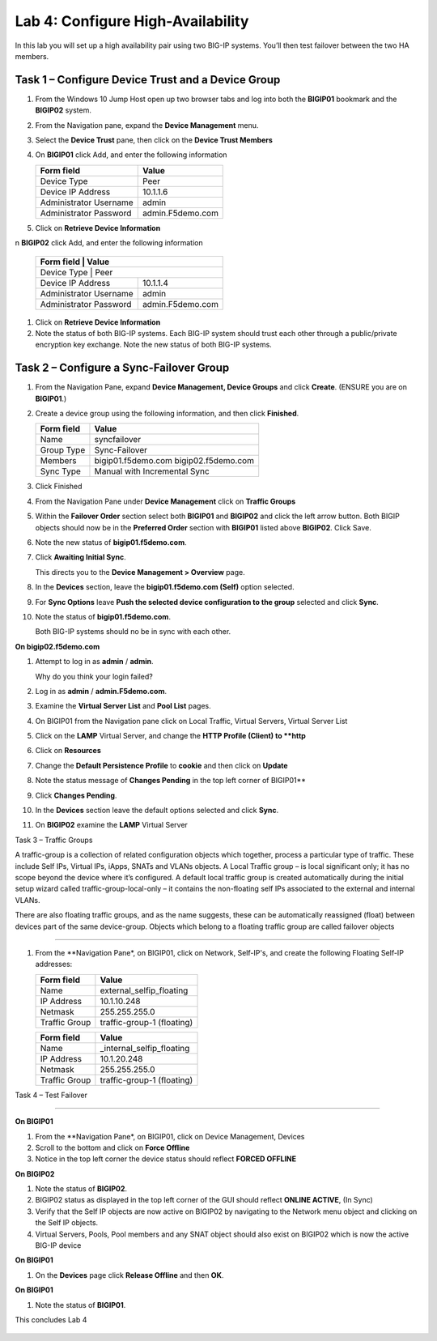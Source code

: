 Lab 4: Configure High-Availability
----------------------------------

In this lab you will set up a high availability pair using two BIG-IP
systems. You’ll then test failover between the two HA members.

Task 1 – Configure Device Trust and a Device Group
^^^^^^^^^^^^^^^^^^^^^^^^^^^^^^^^^^^^^^^^^^^^^^^^^^^^^^^^^^^^^^^^^^^^^^^^

#. From the Windows 10 Jump Host open up two browser tabs and log into both the **BIGIP01** bookmark and the **BIGIP02** system.

#. From the Navigation pane, expand the **Device Management** menu. 

#. Select the **Device Trust** pane, then click on the **Device Trust Members**

#. On **BIGIP01** click Add, and enter the following information


   +----------------+--------------------------------+
   | Form field     | Value                          |
   +================+================================+
   | Device Type    | Peer                           |
   +----------------+--------------------------------+
   | Device IP      | 10.1.1.6                       |
   | Address        |                                |
   +----------------+--------------------------------+
   | Administrator  | admin                          |
   | Username       |                                |
   +----------------+--------------------------------+
   | Administrator  | admin.F5demo.com               |
   | Password       |                                |
   +----------------+--------------------------------+
   
   
#. Click on **Retrieve Device Information**

n **BIGIP02** click Add, and enter the following information


   +----------------+--------------------------------+
   | **Form field** | **Value**                      |
   +==============+==================================+
   | Device Type    | Peer                           |
   +----------------+--------------------------------+
   | Device IP      | 10.1.1.4                       |
   | Address        |                                |
   +----------------+--------------------------------+
   | Administrator  | admin                          |
   | Username       |                                |
   +----------------+--------------------------------+
   | Administrator  | admin.F5demo.com               |
   | Password       |                                |
   +----------------+--------------------------------+
   
   
#. Click on **Retrieve Device Information**
   
#. Note the status of both BIG-IP systems. Each BIG-IP system should trust each other 
   through a public/private encryption key exchange.  Note the new status of both BIG-IP systems.


Task 2 – Configure a **Sync-Failover** Group
^^^^^^^^^^^^^^^^^^^^^^^^^^^^^^^^^^^^^^^^^^^^^^^^^^^^^^^^^^^^^^^^^^^^^^^^


#. From the Navigation Pane, expand **Device Management, Device Groups** and click
   **Create**. (ENSURE you are on **BIGIP01**.)

#. Create a device group using the following information, and then click
   **Finished**.

   +--------------+--------------------------------+
   | Form field   | Value                          |
   +==============+================================+
   | Name         | syncfailover                   |
   +--------------+--------------------------------+
   | Group Type   | Sync-Failover                  |
   +--------------+--------------------------------+
   | Members      | bigip01.f5demo.com             |
   |              | bigip02.f5demo.com             |
   +--------------+--------------------------------+
   | Sync Type    | Manual with Incremental Sync   |
   +--------------+--------------------------------+
   
#. Click Finished

#. From the Navigation Pane under **Device Management** click on **Traffic Groups**

#. Within the **Failover Order** section select both **BIGIP01** and **BIGIP02** and click the
   left arrow button.   Both BIGIP objects should now be in the **Preferred Order** section with
   **BIGIP01** listed above **BIGIP02**.   Click Save.

#. Note the new status of **bigip01.f5demo.com**.

#. Click **Awaiting Initial Sync**.

   This directs you to the **Device Management > Overview** page.

#. In the **Devices** section, leave the **bigip01.f5demo.com (Self)**
   option selected.

#. For **Sync Options** leave **Push the selected device configuration
   to the group** selected and click **Sync**.

#. Note the status of **bigip01.f5demo.com**.

   Both BIG-IP systems should no be in sync with each other.

**On bigip02.f5demo.com**

#. Attempt to log in as **admin** / **admin**.

   Why do you think your login failed?

#. Log in as **admin** / **admin.F5demo.com**.

#. Examine the **Virtual Server List** and **Pool List** pages.

#. On BIGIP01 from the Navigation pane click on Local Traffic, Virtual Servers, Virtual Server List

#. Click on the **LAMP** Virtual Server, and change the **HTTP Profile (Client) to **http**

#. Click on **Resources** 

#. Change the **Default Persistence Profile** to **cookie** and then click on **Update**

#. Note the status message of **Changes Pending** in the top left corner of BIGIP01**

#. Click **Changes Pending**.

#. In the **Devices** section leave the default options selected and
   click **Sync**.

#. On **BIGIP02** examine the **LAMP** Virtual Server

Task 3 – Traffic Groups

A traffic-group is a collection of related configuration objects which together, process a particular type of traffic.
These include  Self IPs, Virtual IPs, iApps, SNATs and VLANs objects.  A Local Traffic group – is local significant only;
it has no scope beyond the device where it’s configured. A default local traffic group is created automatically during 
the initial setup wizard called traffic-group-local-only – it contains the non-floating self IPs associated to the external
and internal VLANs.

There are also floating traffic groups, and as the name suggests, these can be automatically reassigned (float) between
devices part of the same device-group. Objects which belong to a floating traffic group are called failover objects

^^^^^^^^^^^^^^^^^^^^^^^^^^^^^^^^^^^^^^^^^^^^^^^^^^^^^^^^^^^^^^^^^^^^^^^^

#. From the **Navigation Pane*, on BIGIP01, click on Network, Self-IP's, and create the following Floating Self-IP addresses:

   +--------------+-------------------------------------------+
   | Form field   | Value                                     |
   +==============+===========================================+
   | Name         | external_selfip_floating                  |
   +--------------+-------------------------------------------+
   | IP Address   | 10.1.10.248                               |
   +--------------+-------------------------------------------+
   | Netmask      | 255.255.255.0                             |
   +--------------+-------------------------------------------+
   | Traffic Group| traffic-group-1 (floating)                |
   +--------------+-------------------------------------------+


   +--------------+-------------------------------------------+
   | Form field   | Value                                     |
   +==============+===========================================+
   | Name         | _internal_selfip_floating                 |
   +--------------+-------------------------------------------+
   | IP Address   | 10.1.20.248                               |
   +--------------+-------------------------------------------+
   | Netmask      | 255.255.255.0                             |
   +--------------+-------------------------------------------+
   | Traffic Group| traffic-group-1 (floating)                |
   +--------------+-------------------------------------------+


Task 4 – Test Failover

^^^^^^^^^^^^^^^^^^^^^^^^^^^^^^^^^^^^^^^^^^^^^^^^^^^^^^^^^^^^^^^^^^^^^^^^

**On BIGIP01**

#. From the **Navigation Pane*, on BIGIP01, click on Device Management, Devices

#. Scroll to the bottom and click on **Force Offline**

#. Notice in the top left corner the device status should reflect **FORCED OFFLINE**


**On BIGIP02**

#. Note the status of **BIGIP02**.

#. BIGIP02 status as displayed in the top left corner of the GUI should reflect **ONLINE ACTIVE**, (In Sync)

#. Verify that the Self IP objects are now active on BIGIP02 by navigating to the Network menu object and clicking on
   the Self IP objects.
   
#. Virtual Servers, Pools, Pool members and any SNAT object should also exist on BIGIP02 which is now the active BIG-IP device

**On BIGIP01**

#. On the **Devices** page click **Release Offline** and then **OK**.

**On BIGIP01**

#. Note the status of **BIGIP01**.

This concludes Lab 4


   |image19|



.. |image17| image:: /_static/class1/image19.png
   :width: 1.70088in
   :height: 0.61232in
.. |image18| image:: /_static/class1/image20.png
   :width: 1.70088in
   :height: 0.60540in
.. |image19| image:: /_static/class1/image21.png
   :width: 3.98717in
   :height: 1.04839in
